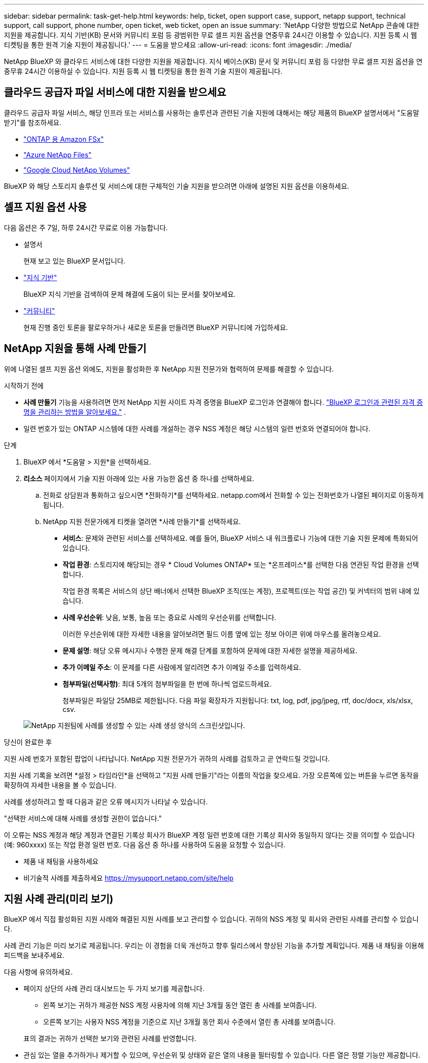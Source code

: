 ---
sidebar: sidebar 
permalink: task-get-help.html 
keywords: help, ticket, open support case, support, netapp support, technical support, call support, phone number, open ticket, web ticket, open an issue 
summary: 'NetApp 다양한 방법으로 NetApp 콘솔에 대한 지원을 제공합니다. 지식 기반(KB) 문서와 커뮤니티 포럼 등 광범위한 무료 셀프 지원 옵션을 연중무휴 24시간 이용할 수 있습니다. 지원 등록 시 웹 티켓팅을 통한 원격 기술 지원이 제공됩니다.' 
---
= 도움을 받으세요
:allow-uri-read: 
:icons: font
:imagesdir: ./media/


[role="lead"]
NetApp BlueXP 와 클라우드 서비스에 대한 다양한 지원을 제공합니다. 지식 베이스(KB) 문서 및 커뮤니티 포럼 등 다양한 무료 셀프 지원 옵션을 연중무휴 24시간 이용하실 수 있습니다. 지원 등록 시 웹 티켓팅을 통한 원격 기술 지원이 제공됩니다.



== 클라우드 공급자 파일 서비스에 대한 지원을 받으세요

클라우드 공급자 파일 서비스, 해당 인프라 또는 서비스를 사용하는 솔루션과 관련된 기술 지원에 대해서는 해당 제품의 BlueXP 설명서에서 "도움말 받기"를 참조하세요.

* link:https://docs.netapp.com/us-en/bluexp-fsx-ontap/start/concept-fsx-aws.html#getting-help["ONTAP 용 Amazon FSx"^]
* link:https://docs.netapp.com/us-en/bluexp-azure-netapp-files/concept-azure-netapp-files.html#getting-help["Azure NetApp Files"^]
* link:https://docs.netapp.com/us-en/bluexp-google-cloud-netapp-volumes/concept-gcnv.html#getting-help["Google Cloud NetApp Volumes"^]


BlueXP 와 해당 스토리지 솔루션 및 서비스에 대한 구체적인 기술 지원을 받으려면 아래에 설명된 지원 옵션을 이용하세요.



== 셀프 지원 옵션 사용

다음 옵션은 주 7일, 하루 24시간 무료로 이용 가능합니다.

* 설명서
+
현재 보고 있는 BlueXP 문서입니다.

* https://kb.netapp.com/Cloud/BlueXP["지식 기반"^]
+
BlueXP 지식 기반을 검색하여 문제 해결에 도움이 되는 문서를 찾아보세요.

* http://community.netapp.com/["커뮤니티"^]
+
현재 진행 중인 토론을 팔로우하거나 새로운 토론을 만들려면 BlueXP 커뮤니티에 가입하세요.





== NetApp 지원을 통해 사례 만들기

위에 나열된 셀프 지원 옵션 외에도, 지원을 활성화한 후 NetApp 지원 전문가와 협력하여 문제를 해결할 수 있습니다.

.시작하기 전에
* *사례 만들기* 기능을 사용하려면 먼저 NetApp 지원 사이트 자격 증명을 BlueXP 로그인과 연결해야 합니다. https://docs.netapp.com/us-en/bluexp-setup-admin/task-manage-user-credentials.html["BlueXP 로그인과 관련된 자격 증명을 관리하는 방법을 알아보세요."^] .
* 일련 번호가 있는 ONTAP 시스템에 대한 사례를 개설하는 경우 NSS 계정은 해당 시스템의 일련 번호와 연결되어야 합니다.


.단계
. BlueXP 에서 *도움말 > 지원*을 선택하세요.
. *리소스* 페이지에서 기술 지원 아래에 있는 사용 가능한 옵션 중 하나를 선택하세요.
+
.. 전화로 상담원과 통화하고 싶으시면 *전화하기*를 선택하세요. netapp.com에서 전화할 수 있는 전화번호가 나열된 페이지로 이동하게 됩니다.
.. NetApp 지원 전문가에게 티켓을 열려면 *사례 만들기*를 선택하세요.
+
*** *서비스*: 문제와 관련된 서비스를 선택하세요. 예를 들어, BlueXP 서비스 내 워크플로나 기능에 대한 기술 지원 문제에 특화되어 있습니다.
*** *작업 환경*: 스토리지에 해당되는 경우 * Cloud Volumes ONTAP* 또는 *온프레미스*를 선택한 다음 연관된 작업 환경을 선택합니다.
+
작업 환경 목록은 서비스의 상단 배너에서 선택한 BlueXP 조직(또는 계정), 프로젝트(또는 작업 공간) 및 커넥터의 범위 내에 있습니다.

*** *사례 우선순위*: 낮음, 보통, 높음 또는 중요로 사례의 우선순위를 선택합니다.
+
이러한 우선순위에 대한 자세한 내용을 알아보려면 필드 이름 옆에 있는 정보 아이콘 위에 마우스를 올려놓으세요.

*** *문제 설명*: 해당 오류 메시지나 수행한 문제 해결 단계를 포함하여 문제에 대한 자세한 설명을 제공하세요.
*** *추가 이메일 주소*: 이 문제를 다른 사람에게 알리려면 추가 이메일 주소를 입력하세요.
*** *첨부파일(선택사항)*: 최대 5개의 첨부파일을 한 번에 하나씩 업로드하세요.
+
첨부파일은 파일당 25MB로 제한됩니다. 다음 파일 확장자가 지원됩니다: txt, log, pdf, jpg/jpeg, rtf, doc/docx, xls/xlsx, csv.





+
image:https://raw.githubusercontent.com/NetAppDocs/bluexp-family/main/media/screenshot-create-case.png["NetApp 지원팀에 사례를 생성할 수 있는 사례 생성 양식의 스크린샷입니다."]



.당신이 완료한 후
지원 사례 번호가 포함된 팝업이 나타납니다. NetApp 지원 전문가가 귀하의 사례를 검토하고 곧 연락드릴 것입니다.

지원 사례 기록을 보려면 *설정 > 타임라인*을 선택하고 "지원 사례 만들기"라는 이름의 작업을 찾으세요. 가장 오른쪽에 있는 버튼을 누르면 동작을 확장하여 자세한 내용을 볼 수 있습니다.

사례를 생성하려고 할 때 다음과 같은 오류 메시지가 나타날 수 있습니다.

"선택한 서비스에 대해 사례를 생성할 권한이 없습니다."

이 오류는 NSS 계정과 해당 계정과 연결된 기록상 회사가 BlueXP 계정 일련 번호에 대한 기록상 회사와 동일하지 않다는 것을 의미할 수 있습니다(예: 960xxxx) 또는 작업 환경 일련 번호. 다음 옵션 중 하나를 사용하여 도움을 요청할 수 있습니다.

* 제품 내 채팅을 사용하세요
* 비기술적 사례를 제출하세요 https://mysupport.netapp.com/site/help[]




== 지원 사례 관리(미리 보기)

BlueXP 에서 직접 활성화된 지원 사례와 해결된 지원 사례를 보고 관리할 수 있습니다. 귀하의 NSS 계정 및 회사와 관련된 사례를 관리할 수 있습니다.

사례 관리 기능은 미리 보기로 제공됩니다. 우리는 이 경험을 더욱 개선하고 향후 릴리스에서 향상된 기능을 추가할 계획입니다. 제품 내 채팅을 이용해 피드백을 보내주세요.

다음 사항에 유의하세요.

* 페이지 상단의 사례 관리 대시보드는 두 가지 보기를 제공합니다.
+
** 왼쪽 보기는 귀하가 제공한 NSS 계정 사용자에 의해 지난 3개월 동안 열린 총 사례를 보여줍니다.
** 오른쪽 보기는 사용자 NSS 계정을 기준으로 지난 3개월 동안 회사 수준에서 열린 총 사례를 보여줍니다.


+
표의 결과는 귀하가 선택한 보기와 관련된 사례를 반영합니다.

* 관심 있는 열을 추가하거나 제거할 수 있으며, 우선순위 및 상태와 같은 열의 내용을 필터링할 수 있습니다. 다른 열은 정렬 기능만 제공합니다.
+
자세한 내용은 아래 단계를 참조하세요.

* 사례별로 사례 메모를 업데이트하거나 아직 닫힘 또는 닫힘 보류 상태가 아닌 사례를 닫는 기능을 제공합니다.


.단계
. BlueXP 에서 *도움말 > 지원*을 선택하세요.
. *사례 관리*를 선택하고 메시지가 표시되면 BlueXP 에 NSS 계정을 추가합니다.
+
*사례 관리* 페이지는 BlueXP 사용자 계정과 연결된 NSS 계정과 관련된 미해결 사례를 보여줍니다. 이는 *NSS 관리* 페이지 상단에 표시되는 NSS 계정과 동일합니다.

. 필요에 따라 표에 표시되는 정보를 수정합니다.
+
** *조직 사례*에서 *보기*를 선택하면 회사와 관련된 모든 사례를 볼 수 있습니다.
** 정확한 날짜 범위를 선택하거나 다른 기간을 선택하여 날짜 범위를 수정하세요.
+
image:https://raw.githubusercontent.com/NetAppDocs/bluexp-family/main/media/screenshot-case-management-date-range.png["케이스 관리 페이지의 표 위에 있는 옵션의 스크린샷으로, 이를 통해 정확한 날짜 범위나 지난 7일, 30일 또는 3개월을 선택할 수 있습니다."]

** 열의 내용을 필터링합니다.
+
image:https://raw.githubusercontent.com/NetAppDocs/bluexp-family/main/media/screenshot-case-management-filter.png["활성 또는 닫힘과 같은 특정 상태와 일치하는 사례를 필터링할 수 있는 상태 열의 필터 옵션 스크린샷입니다."]

** 표에 나타나는 열을 변경하려면 다음을 선택하세요.image:https://raw.githubusercontent.com/NetAppDocs/bluexp-family/main/media/icon-table-columns.png["표에 나타나는 플러스 아이콘"] 그런 다음 표시하려는 열을 선택합니다.
+
image:https://raw.githubusercontent.com/NetAppDocs/bluexp-family/main/media/screenshot-case-management-columns.png["표에 표시할 수 있는 열을 보여주는 스크린샷입니다."]



. 기존 사례를 관리하려면 다음을 선택하세요.image:https://raw.githubusercontent.com/NetAppDocs/bluexp-family/main/media/icon-table-action.png["표의 마지막 열에 나타나는 세 개의 점이 있는 아이콘"] 그리고 사용 가능한 옵션 중 하나를 선택하세요:
+
** *사례 보기*: 특정 사례에 대한 전체 세부 정보를 확인하세요.
** *사례 메모 업데이트*: 문제에 대한 추가 세부 정보를 제공하거나 *파일 업로드*를 선택하여 최대 5개의 파일을 첨부하세요.
+
첨부파일은 파일당 25MB로 제한됩니다. 다음 파일 확장자가 지원됩니다: txt, log, pdf, jpg/jpeg, rtf, doc/docx, xls/xlsx, csv.

** *사건 종결*: 사건을 종결하는 이유를 자세히 입력하고 *사건 종결*을 선택하세요.


+
image:https://raw.githubusercontent.com/NetAppDocs/bluexp-family/main/media/screenshot-case-management-actions.png["표의 마지막 열에 있는 메뉴를 선택한 후 취할 수 있는 작업을 보여주는 스크린샷입니다."]


